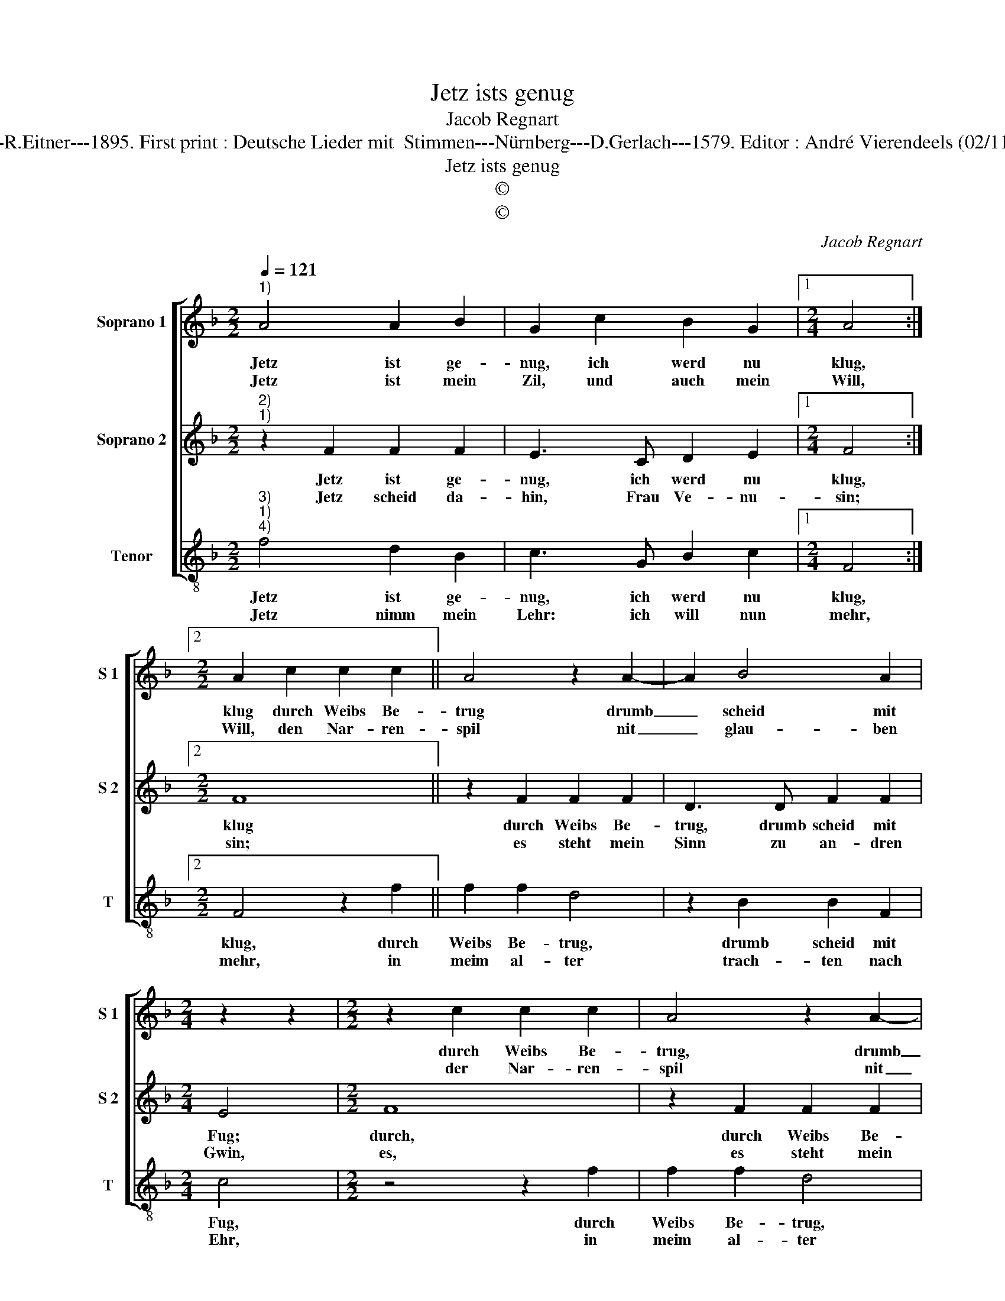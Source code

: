 X:1
T:Jetz ists genug
T:Jacob Regnart
T:Source : Breitkopf & Härtel---Leipzig---R.Eitner---1895. First print : Deutsche Lieder mit  Stimmen---Nürnberg---D.Gerlach---1579. Editor : André Vierendeels (02/11/17). Notes : Original clefs : G2, C2 C3 
T:Jetz ists genug
T:©
T:©
C:Jacob Regnart
Z:©
%%score [ 1 2 3 ]
L:1/8
Q:1/4=121
M:2/2
K:F
V:1 treble nm="Soprano 1" snm="S 1"
V:2 treble nm="Soprano 2" snm="S 2"
V:3 treble-8 nm="Tenor" snm="T"
V:1
"^1)" A4 A2 B2 | G2 c2 B2 G2 |1[M:2/4] A4 :|2[M:2/2] A2 c2 c2 c2 || A4 z2 A2- | A2 B4 A2 | %6
w: Jetz ist ge-|nug, ich werd nu|klug,|klug durch Weibs Be-|trug drumb|_ scheid mit|
w: Jetz ist mein|Zil, und auch mein|Will,|Will, den Nar- ren-|spil nit|_ glau- ben|
[M:2/4] z2 z2 |[M:2/2] z2 c2 c2 c2 | A4 z2 A2- | A2 B4 A2 |[M:2/4] G4 |: z2 A2 | %12
w: |durch Weibs Be-|trug, drumb|_ scheid mit|Fug,|jetz|
w: |der Nar- ren-|spil nit|_ glau- ben|will,|jetz|
[M:2/2] A2 B2 !fermata!G4 :| %13
w: ists ge- nug.|
w: ists ge- nug.|
V:2
"^2)""^1)" z2 F2 F2 F2 | E3 C D2 E2 |1[M:2/4] F4 :|2[M:2/2] F8 || z2 F2 F2 F2 | D3 D F2 F2 | %6
w: Jetz ist ge-|nug, ich werd nu|klug,|klug|durch Weibs Be-|trug, drumb scheid mit|
w: Jetz scheid da-|hin, Frau Ve- nu-|sin;|sin;|es steht mein|Sinn zu an- dren|
[M:2/4] E4 |[M:2/2] F8 | z2 F2 F2 F2 | D3 D F2 F2 |[M:2/4] E4 |: z2 F2 | %12
w: Fug;|durch,|durch Weibs Be-|trug, drumb scheid mit|Fug,|jetz|
w: Gwin,|es,|es steht mein|Sinn zu an- dren|Gwin,|jetz|
[M:2/2] F2 F2 !fermata!E4 :| %13
w: ists ge- nug.|
w: ist ge- nug.|
V:3
"^3)""^1)""^4)" f4 d2 B2 | c3 G B2 c2 |1[M:2/4] F4 :|2[M:2/2] F4 z2 f2 || f2 f2 d4 | z2 B2 B2 F2 | %6
w: Jetz ist ge-|nug, ich werd nu|klug,|klug, durch|Weibs Be- trug,|drumb scheid mit|
w: Jetz nimm mein|Lehr: ich will nun|mehr,|mehr, in|meim al- ter|trach- ten nach|
[M:2/4] c4 |[M:2/2] z4 z2 f2 | f2 f2 d4 | z2 B2 B2 F2 |[M:2/4] c4 |: f4 | %12
w: Fug,|durch|Weibs Be- trug,|drumb scheid mi|Fug,|jetz|
w: Ehr,|in|meim al- ter|trach- ten nach|Ehr,|jetz|
[M:2/2] d2 B2 !fermata!c4 :| %13
w: ists ge- nug.|
w: ists ge- nug.|

